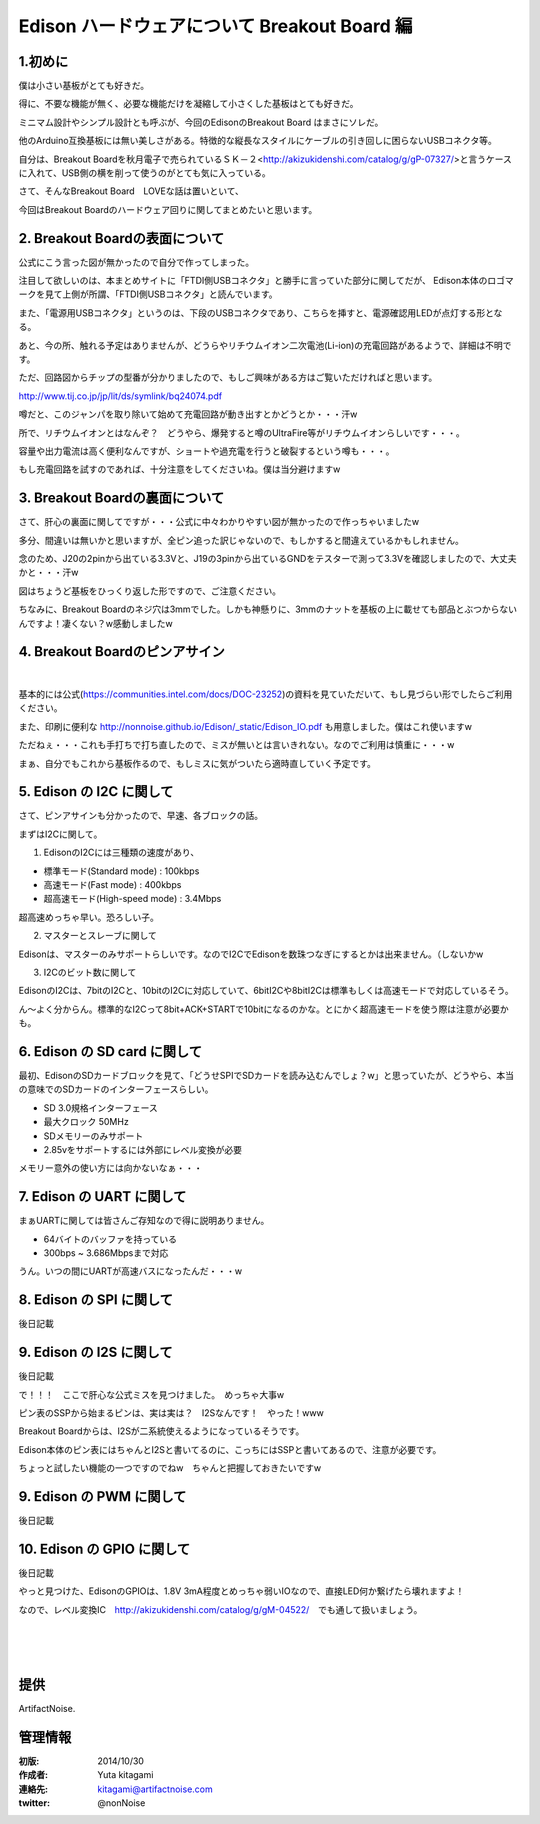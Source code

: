 ====================================================================
Edison ハードウェアについて Breakout Board 編
====================================================================

.. image:: img/intel.web.480.270.jpg
	:scale: 40%
	:target: http://www.intel.com/content/www/us/en/do-it-yourself/maker.html

.. image:: img/edison.png
	:scale: 40%

.. image:: img/Edison_top_view.png
	:scale: 30%
	:target: http://nonnoise.github.io/Edison/hardware.html

.. image:: img/edison02.jpg
	:scale: 30%

	
1.初めに
---------------------------

僕は小さい基板がとても好きだ。

得に、不要な機能が無く、必要な機能だけを凝縮して小さくした基板はとても好きだ。

ミニマム設計やシンプル設計とも呼ぶが、今回のEdisonのBreakout Board はまさにソレだ。

他のArduino互換基板には無い美しさがある。特徴的な縦長なスタイルにケーブルの引き回しに困らないUSBコネクタ等。

自分は、Breakout Boardを秋月電子で売られているＳＫ－２<http://akizukidenshi.com/catalog/g/gP-07327/>と言うケースに入れて、USB側の横を削って使うのがとても気に入っている。


さて、そんなBreakout Board　LOVEな話は置いといて、

今回はBreakout Boardのハードウェア回りに関してまとめたいと思います。







2. Breakout Boardの表面について
-----------------------------------------

.. image:: img/Edison_top_view.png
	:scale: 50%

公式にこう言った図が無かったので自分で作ってしまった。

注目して欲しいのは、本まとめサイトに「FTDI側USBコネクタ」と勝手に言っていた部分に関してだが、
Edison本体のロゴマークを見て上側が所謂、「FTDI側USBコネクタ」と読んでいます。

また、「電源用USBコネクタ」というのは、下段のUSBコネクタであり、こちらを挿すと、電源確認用LEDが点灯する形となる。

あと、今の所、触れる予定はありませんが、どうらやリチウムイオン二次電池(Li-ion)の充電回路があるようで、詳細は不明です。

ただ、回路図からチップの型番が分かりましたので、もしご興味がある方はご覧いただければと思います。

http://www.tij.co.jp/jp/lit/ds/symlink/bq24074.pdf

噂だと、このジャンパを取り除いて始めて充電回路が動き出すとかどうとか・・・汗w

所で、リチウムイオンとはなんぞ？　どうやら、爆発すると噂のUltraFire等がリチウムイオンらしいです・・・。

容量や出力電流は高く便利なんですが、ショートや過充電を行うと破裂するという噂も・・・。

もし充電回路を試すのであれば、十分注意をしてくださいね。僕は当分避けますw


3. Breakout Boardの裏面について
-----------------------------------------

.. image:: img/Edison_bottom_view.png
	:scale: 50%

さて、肝心の裏面に関してですが・・・公式に中々わかりやすい図が無かったので作っちゃいましたw

多分、間違いは無いかと思いますが、全ピン追った訳じゃないので、もしかすると間違えているかもしれません。

念のため、J20の2pinから出ている3.3Vと、J19の3pinから出ているGNDをテスターで測って3.3Vを確認しましたので、大丈夫かと・・・汗w

図はちょうど基板をひっくり返した形ですので、ご注意ください。


ちなみに、Breakout Boardのネジ穴は3mmでした。しかも神懸りに、3mmのナットを基板の上に載せても部品とぶつからないんですよ！凄くない？w感動しましたw


4. Breakout Boardのピンアサイン
-----------------------------------------


.. image:: img/J17.png
	:scale: 30%

.. image:: img/J18.png
	:scale: 30%

|


.. image:: img/J19.png
	:scale: 30%

.. image:: img/J20.png
	:scale: 30%

基本的には公式(https://communities.intel.com/docs/DOC-23252)の資料を見ていただいて、もし見づらい形でしたらご利用ください。

また、印刷に便利な http://nonnoise.github.io/Edison/_static/Edison_IO.pdf も用意しました。僕はこれ使いますw

ただねぇ・・・これも手打ちで打ち直したので、ミスが無いとは言いきれない。なのでご利用は慎重に・・・w

まぁ、自分でもこれから基板作るので、もしミスに気がついたら適時直していく予定です。



5. Edison の I2C に関して
-----------------------------------------
さて、ピンアサインも分かったので、早速、各ブロックの話。

まずはI2Cに関して。


(1) EdisonのI2Cには三種類の速度があり、

-	標準モード(Standard mode) : 100kbps
-	高速モード(Fast mode) : 400kbps
-	超高速モード(High-speed mode) : 3.4Mbps

超高速めっちゃ早い。恐ろしい子。

(2) マスターとスレーブに関して

Edisonは、マスターのみサポートらしいです。なのでI2CでEdisonを数珠つなぎにするとかは出来ません。（しないかw

(3) I2Cのビット数に関して

EdisonのI2Cは、7bitのI2Cと、10bitのI2Cに対応していて、6bitI2Cや8bitI2Cは標準もしくは高速モードで対応しているそう。

ん～よく分からん。標準的なI2Cって8bit+ACK+STARTで10bitになるのかな。とにかく超高速モードを使う際は注意が必要かも。


6. Edison の SD card に関して
-----------------------------------------

最初、EdisonのSDカードブロックを見て、「どうせSPIでSDカードを読み込むんでしょ？w」と思っていたが、どうやら、本当の意味でのSDカードのインターフェースらしい。

-	SD 3.0規格インターフェース
-	最大クロック 50MHz
-	SDメモリーのみサポート
-	2.85vをサポートするには外部にレベル変換が必要

メモリー意外の使い方には向かないなぁ・・・

7. Edison の UART に関して
-----------------------------------------

まぁUARTに関しては皆さんご存知なので得に説明ありません。

-	64バイトのバッファを持っている
-	300bps ~ 3.686Mbpsまで対応

うん。いつの間にUARTが高速バスになったんだ・・・w


8. Edison の SPI に関して
-----------------------------------------

後日記載



9. Edison の I2S に関して
-----------------------------------------


後日記載


で！！！　ここで肝心な公式ミスを見つけました。　めっちゃ大事w

ピン表のSSPから始まるピンは、実は実は？　I2Sなんです！　やった！www

Breakout Boardからは、I2Sが二系統使えるようになっているそうです。

Edison本体のピン表にはちゃんとI2Sと書いてるのに、こっちにはSSPと書いてあるので、注意が必要です。

ちょっと試したい機能の一つですのでねw　ちゃんと把握しておきたいですw


9. Edison の PWM に関して
-----------------------------------------


後日記載



10. Edison の GPIO に関して
-----------------------------------------


後日記載

やっと見つけた、EdisonのGPIOは、1.8V 3mA程度とめっちゃ弱いIOなので、直接LED何か繋げたら壊れますよ！

なので、レベル変換IC　http://akizukidenshi.com/catalog/g/gM-04522/　でも通して扱いましょう。


|

|

|


提供
--------------------------------

ArtifactNoise.

.. image:: img/ANlogoMark02.png
	:alt: ArtifactNoise
	:scale: 40%
	:target: http://artifactnoise.com
	
管理情報
------------------------------------------------

:初版: 2014/10/30

:作成者: Yuta kitagami
:連絡先: kitagami@artifactnoise.com
:twitter: @nonNoise


